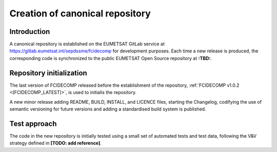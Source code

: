 .. _creation_of_canonical_repository:

Creation of canonical repository
--------------------------------

Introduction
~~~~~~~~~~~~

A canonical repository is established on the EUMETSAT GitLab service at https://gitlab.eumetsat.int/sepdssme/fcidecomp
for development purposes. Each time a new release is produced, the corresponding code is synchronized to the public
EUMETSAT Open Source repository at **:TBD:**.

.. _repository_initialization:

Repository initialization
~~~~~~~~~~~~~~~~~~~~~~~~~

The last version of FCIDECOMP released before the establishment of the repository, :ref:`FCIDECOMP v1.0.2 <[FCIDECOMP_LATEST]>`, 
is used to initialis the repository.

A new minor release adding README, BUILD, INSTALL, and LICENCE
files, starting the Changelog, codifying the use of semantic versioning for future versions and adding a standardised
build system is published.

Test approach
~~~~~~~~~~~~~

The code in the new repository is initially tested using a small set of automated tests and test data,
following the V&V strategy defined in
**[TODO: add reference]**. 
